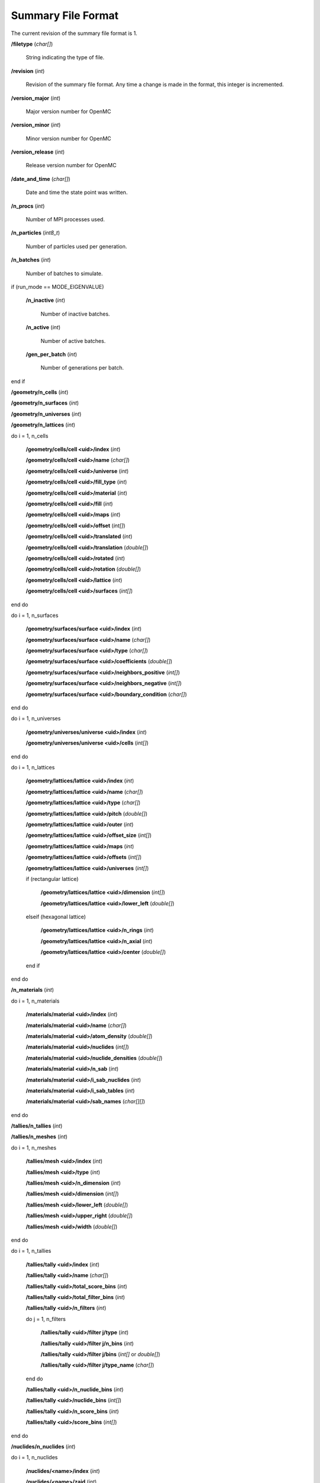 .. _usersguide_summary:

===================
Summary File Format
===================

The current revision of the summary file format is 1.

**/filetype** (*char[]*)

    String indicating the type of file.

**/revision** (*int*)

    Revision of the summary file format. Any time a change is made in the
    format, this integer is incremented.

**/version_major** (*int*)

    Major version number for OpenMC

**/version_minor** (*int*)

    Minor version number for OpenMC

**/version_release** (*int*)

    Release version number for OpenMC

**/date_and_time** (*char[]*)

    Date and time the state point was written.

**/n_procs** (*int*)

    Number of MPI processes used.

**/n_particles** (*int8_t*)

    Number of particles used per generation.

**/n_batches** (*int*)

    Number of batches to simulate.

if (run_mode == MODE_EIGENVALUE)

    **/n_inactive** (*int*)

        Number of inactive batches.

    **/n_active** (*int*)

        Number of active batches.

    **/gen_per_batch** (*int*)

        Number of generations per batch.

end if

**/geometry/n_cells** (*int*)

**/geometry/n_surfaces** (*int*)

**/geometry/n_universes** (*int*)

**/geometry/n_lattices** (*int*)

do i = 1, n_cells

    **/geometry/cells/cell <uid>/index** (*int*)

    **/geometry/cells/cell <uid>/name** (*char[]*)

    **/geometry/cells/cell <uid>/universe** (*int*)

    **/geometry/cells/cell <uid>/fill_type** (*int*)

    **/geometry/cells/cell <uid>/material** (*int*)

    **/geometry/cells/cell <uid>/fill** (*int*)

    **/geometry/cells/cell <uid>/maps** (*int*)

    **/geometry/cells/cell <uid>/offset** (*int[]*)

    **/geometry/cells/cell <uid>/translated** (*int*)

    **/geometry/cells/cell <uid>/translation** (*double[]*)

    **/geometry/cells/cell <uid>/rotated** (*int*)

    **/geometry/cells/cell <uid>/rotation** (*double[]*)

    **/geometry/cells/cell <uid>/lattice** (*int*)

    **/geometry/cells/cell <uid>/surfaces** (*int[]*)

end do

do i = 1, n_surfaces

    **/geometry/surfaces/surface <uid>/index** (*int*)

    **/geometry/surfaces/surface <uid>/name** (*char[]*)

    **/geometry/surfaces/surface <uid>/type** (*char[]*)

    **/geometry/surfaces/surface <uid>/coefficients** (*double[]*)

    **/geometry/surfaces/surface <uid>/neighbors_positive** (*int[]*)

    **/geometry/surfaces/surface <uid>/neighbors_negative** (*int[]*)

    **/geometry/surfaces/surface <uid>/boundary_condition** (*char[]*)

end do

do i = 1, n_universes

    **/geometry/universes/universe <uid>/index** (*int*)

    **/geometry/universes/universe <uid>/cells** (*int[]*)

end do

do i = 1, n_lattices

    **/geometry/lattices/lattice <uid>/index** (*int*)

    **/geometry/lattices/lattice <uid>/name** (*char[]*)

    **/geometry/lattices/lattice <uid>/type** (*char[]*)

    **/geometry/lattices/lattice <uid>/pitch** (*double[]*)

    **/geometry/lattices/lattice <uid>/outer** (*int*)

    **/geometry/lattices/lattice <uid>/offset_size** (*int[]*)

    **/geometry/lattices/lattice <uid>/maps** (*int*)

    **/geometry/lattices/lattice <uid>/offsets** (*int[]*)

    **/geometry/lattices/lattice <uid>/universes** (*int[]*)

    if (rectangular lattice)

        **/geometry/lattices/lattice <uid>/dimension** (*int[]*)

        **/geometry/lattices/lattice <uid>/lower_left** (*double[]*)

    elseif (hexagonal lattice)

        **/geometry/lattices/lattice <uid>/n_rings** (*int*)

        **/geometry/lattices/lattice <uid>/n_axial** (*int*)

        **/geometry/lattices/lattice <uid>/center** (*double[]*)

    end if

end do

**/n_materials** (*int*)

do i = 1, n_materials

    **/materials/material <uid>/index** (*int*)

    **/materials/material <uid>/name** (*char[]*)

    **/materials/material <uid>/atom_density** (*double[]*)

    **/materials/material <uid>/nuclides** (*int[]*)

    **/materials/material <uid>/nuclide_densities** (*double[]*)

    **/materials/material <uid>/n_sab** (*int*)

    **/materials/material <uid>/i_sab_nuclides** (*int*)

    **/materials/material <uid>/i_sab_tables** (*int*)

    **/materials/material <uid>/sab_names** (*char[][]*)

end do

**/tallies/n_tallies** (*int*)

**/tallies/n_meshes** (*int*)

do i = 1, n_meshes

   **/tallies/mesh <uid>/index** (*int*)

   **/tallies/mesh <uid>/type** (*int*)

   **/tallies/mesh <uid>/n_dimension** (*int*)

   **/tallies/mesh <uid>/dimension** (*int[]*)

   **/tallies/mesh <uid>/lower_left** (*double[]*)

   **/tallies/mesh <uid>/upper_right** (*double[]*)

   **/tallies/mesh <uid>/width** (*double[]*)

end do

do i = 1, n_tallies

    **/tallies/tally <uid>/index** (*int*)

    **/tallies/tally <uid>/name** (*char[]*)

    **/tallies/tally <uid>/total_score_bins** (*int*)

    **/tallies/tally <uid>/total_filter_bins** (*int*)

    **/tallies/tally <uid>/n_filters** (*int*)

    do j = 1, n_filters

        **/tallies/tally <uid>/filter j/type** (*int*)

        **/tallies/tally <uid>/filter j/n_bins** (*int*)

        **/tallies/tally <uid>/filter j/bins** (*int[]* or *double[]*)

        **/tallies/tally <uid>/filter j/type_name** (*char[]*)

    end do

    **/tallies/tally <uid>/n_nuclide_bins** (*int*)

    **/tallies/tally <uid>/nuclide_bins** (*int[]*)

    **/tallies/tally <uid>/n_score_bins** (*int*)

    **/tallies/tally <uid>/score_bins** (*int[]*)

end do

**/nuclides/n_nuclides** (*int*)

do i = 1, n_nuclides

    **/nuclides/<name>/index** (*int*)

    **/nuclides/<name>/zaid** (*int*)

    **/nuclides/<name>/alias** (*char[]*)

    **/nuclides/<name>/awr** (*double*)

    **/nuclides/<name>/kT** (*double*)

    **/nuclides/<name>/n_grid** (*int*)

    **/nuclides/<name>/n_reactions** (*int*)

    **/nuclides/<name>/n_fission** (*int*)

    **/nuclides/<name>/size_xs** (*int*)

    do j = 1, n_reactions

        **/nuclides/<name>/reactions/<reaction_name>/Q_value** (*double*)

        **/nuclides/<name>/reactions/<reaction_name>/multiplicity** (*int*)

        **/nuclides/<name>/reactions/<reaction_name>/threshold** (*double*)

        **/nuclides/<name>/reactions/<reaction_name>/size_angle** (*int*)

        **/nuclides/<name>/reactions/<reaction_name>/size_energy** (*int*)

    end do

    **/nuclides/<name>/urr_n_energy** (*int*)

    **/nuclides/<name>/urr_n_prob** (*int*)

    **/nuclides/<name>/urr_interp** (*int*)

    **/nuclides/<name>/urr_inelastic** (*int*)

    **/nuclides/<name>/urr_absorption** (*int*)

    **/nuclides/<name>/urr_min_E** (*double*)

    **/nuclides/<name>/urr_max_E** (*double*)

    **/nuclides/<name>/size_total** (*int*)

end do
